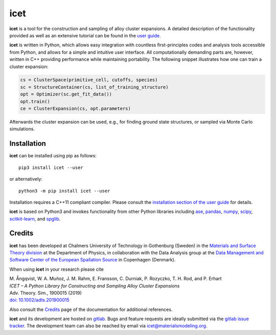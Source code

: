 icet
====

**icet** is a tool for the construction and sampling of alloy cluster
expansions. A detailed description of the functionality provided as well as an
extensive tutorial can be found in the `user guide
<https://icet.materialsmodeling.org/>`_.

**icet** is written in Python, which allows easy integration with countless
first-principles codes and analysis tools accessible from Python, and allows
for a simple and intuitive user interface. All computationally demanding parts
are, however, written in C++ providing performance while maintaining
portability. The following snippet illustrates how one can train a cluster
expansion:

.. code-block:: python

   cs = ClusterSpace(primitive_cell, cutoffs, species)
   sc = StructureContainer(cs, list_of_training_structure)
   opt = Optimizer(sc.get_fit_data())
   opt.train()
   ce = ClusterExpansion(cs, opt.parameters)

Afterwards the cluster expansion can be used, e.g., for finding ground state
structures, or sampled via Monte Carlo simulations.


Installation
------------

**icet** can be installed using pip as follows::

    pip3 install icet --user

or alternatively::

    python3 -m pip install icet --user

Installation requires a C++11 compliant compiler. Please consult the
`installation section of the user guide
<https://icet.materialsmodeling.org/installation.html>`_ for details.

**icet** is based on Python3 and invokes functionality from other Python
libraries including
`ase <https://wiki.fysik.dtu.dk/ase>`_,
`pandas <https://pandas.pydata.org/>`_,
`numpy <http://www.numpy.org/>`_,
`scipy <https://www.scipy.org/>`_,
`scitkit-learn <http://scikit-learn.org/>`_, and
`spglib <https://atztogo.github.io/spglib/>`_.


Credits
-------

**icet** has been developed at Chalmers University of Technology in Gothenburg
(Sweden) in the `Materials and Surface Theory division
<http://www.materialsmodeling.org>`_ at the Department of Physics, in
collaboration with the Data Analysis group at the `Data Management and Software
Center of the European Spallation Source
<https://europeanspallationsource.se/data-management-software#data-analysis-modelling>`_
in Copenhagen (Denmark).

When using **icet** in your research please cite

| M. Ångqvist, W. A. Muñoz, J. M. Rahm, E. Fransson, C. Durniak, P. Rozyczko, T. H. Rod, and P. Erhart
| *ICET – A Python Library for Constructing and Sampling Alloy Cluster Expansions*
| Adv. Theory. Sim., 1900015 (2019)
| `doi: 10.1002/adts.201900015 <https://doi.org/10.1002/adts.201900015>`_

Also consult the `Credits <https://icet.materialsmodeling.org/credits>`_ page
of the documentation for additional references.

**icet** and its development are hosted on
`gitlab <https://gitlab.com/materials-modeling/icet>`_.
Bugs and feature requests are ideally submitted via the
`gitlab issue tracker <https://gitlab.com/materials-modeling/icet/issues>`_.
The development team can also be reached by email via
icet@materialsmodeling.org.

